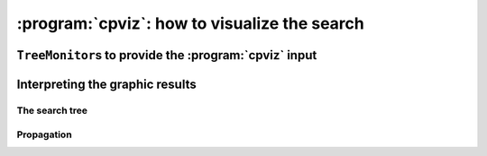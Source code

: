 ..  index:: cpviz
    

.. highlight:: cpp

..  _cpviz:

:program:`cpviz`: how to visualize the search 
----------------------------------------------

..  only:: draft 

    ..  raw:: latex

        You can find the code in the file \code{tutorials/C++/chap5/nqueens3.cc}.

    ..  only:: html

        You can find the code in the file `tutorials/C++/chap5/nqueens3.cc <../../../tutorials/C++/chap5/nqueens3.cc>`_


..  only:: draft

    To get a better feeling of the way the CP solver explores the search tree,
    we will use the wonderful *open-source visualization toolkit for finite 
    domain constraint programming*. Here is a description from their website of what :program:`cpviz` provides:
    
    ..  code-block:: text
    
        It provides visualization for search trees, variables and global 
        constraints through a post-mortem analysis of trace logs.
    
    Please find all necessary information and tools at
    
    http://sourceforge.net/projects/cpviz/

``TreeMonitor``\s to provide the :program:`cpviz` input
^^^^^^^^^^^^^^^^^^^^^^^^^^^^^^^^^^^^^^^^^^^^^^^^^^^^^^^

..  only:: draft

    To monitor the search, we use ``SearchMonitor``\s. The ``TreeMonitor`` class inherits from ``SearchMonitor`` and 
    creates the files needed by cpviz to visualize the search: :file:`tree.xml` and :file:`visualization.xml`.
    
    To produce :program:`cpviz` output for your search, add the following to your code:

    ..  code-block:: c++
    
        vector<SearchMonitor*> monitors;
        ...
        SearchMonitor* const cpviz = s.MakeTreeMonitor(vars, "tree.xml",
                                                       "visualization.xml");
        monitors.push_back(cpviz);
        
    ..  only:: html 
    
        You need also a configuration file (named ``configuration.xml``) as this one:
        
        You can download it :download:`here <configuration.xml>`.
        
    ..  only:: latex
    
        You need also a configuration file (named ``configuration.xml``) as this one:
        
    ..  code-block:: xml 
        
        <?xml version="1.0" encoding="UTF-8"?>
        <configuration version="1.0" directory="/tmp"
        xsi:noNamespaceSchemaLocation="configuration.xsd" xmlns:xsi="http://
        www.w3.org/2001/XMLSchema-instance">
        <tool show="tree" type="layout" display="expanded" repeat="all"
        width="700" height="700" fileroot="tree"/>
        <tool show="viz" type="layout" display="expanded" repeat="all"
        width="700" height="700" fileroot="viz"/>
        </configuration>
            
    Basically, it tells :program:`cpviz` to produces  the graphic files for the 
    search tree (``show="tree"``) and the variables (``show="viz"``) 
    in the directory :file:`/tmp/`.
    
    If you are really lazy, we even have provided a factory method which 
    generates automatically a configuration file:
    
    ..  code-block:: c++
    
        SearchMonitor* const cpviz = s.MakeTreeMonitor(vars, 
                                                       "configuration.xml", 
                                                       "tree.xml",
                                                       "visualization.xml");

        
    After your search is finished AND you have called (implicitley or explicitly)
    ``EndSearch()`` (files are created in the ``ÈxitSearch()`` callback),
    you can run :program:`cpviz` to digest the XML output of your search by going to :file:`viz/bin` and
    typing:
    
    ..  code-block:: bash
    
        java ie.ucc.cccc.viz.Viz configuration.xml tree.xml visualization.xml 
    
    on a command line into a terminal near you to produce the following picture of the search tree:
    
    ..  only:: html
    
        ..  image:: images/cpviz/tree8.*
            :width: 400px
            :align: center
            :height: 400px
            :alt: alternate text

    ..  only:: latex
    
        ..  image:: images/cpviz/tree8.*
            :width: 200pt
            :align: center
            :height: 200pt
            :alt: alternate text

    
    ..  only:: html
    
        :program:`cpviz` produces the construction of the search tree, step by step. In our case, 8 files were generated.
        
        You can find an animated version of the search tree produced by :program:`cpviz` :download:`here <images/cpviz/animated_tree.gif>`.
        
    This is probably not what you expected. First of all, this is not a binary tree. There seems to be an extra dummy root node.
    A binary tree --- which is what is exactly constructed during the search --- is not really suited for a graphical representation as it can 
    quickly become very big (compare with the actual search tree that is represented below). To avoid huge trees, we have reduced their 
    sizes by contracting several nodes. Except for the dummy root node, each node is denoted by a variable name. Also, we only 
    give the left branches explicitly. The numbers along the branches denote the *applied decisions* and the numbers in the right 
    corner above the names of the nodes are the number of values in the domain of the corresponding variable just before the decision was
    taken. Nodes in green denote feasible solutions, nodes in red subtrees without any feasible solutions and nodes in blue, intermediate
    try nodes  (these only exist during the search).
    

Interpreting the graphic results
^^^^^^^^^^^^^^^^^^^^^^^^^^^^^^^^

..  only:: draft

    To better understand the output of cpviz and to follow the search with precision,
    let's trace the search and the propagation of our program ``nqueens4``:

    ..  code-block:: bash
    
        ./nqueens4 --size=4 --cp_trace_search --cp_trace_propagation 2> 
                                                    cpviz_nqueens4_basic.txt
        
    ..  only:: html 
    
        We redirect ``std::err`` into the file :file:`trace_propagation.txt` (this what the ``2>`` stands for). You can find 
        a cleaned version of this file :download:`here <cpviz_nqueens4_basic.txt>`.
        
    ..  only:: latex
    
        We redirect ``std::err`` into the file :file:`cpviz_nqueens4_basic.txt`.
        
    We will transcibe the information contained in the file :file:`cpviz_nqueens4_basic.txt` but
    in a more graphical way. Pay attention to the order in which the variables and
    the constraints are processed.
    
    Recall that we are solving the problem of finding all distinct solutions
    of the n-queens problem with :math:`4` queens. Our search strategy is to
    choose the first variable with a non empty domain with a least two elements (``Solver::CHOOSE_FIRST_UNBOUND``).
    Once this variable is choosen, we give it the smallest possible value contained in its domain (``Solver::ASSIGN_MIN_VALUE``).
    We have :math:`4` variables :math:`x_0, x_1, x_2` and :math:`x_3` introduced in that order. The :math:`3` constraints 
    are all ``AllDifferent`` contraints introduced in the following order:
    
    ..  math::
    
        \textrm{AllDifferent}(x_0, x_1, x_2, x_3)\\
        \textrm{AllDifferent}(x_0, x_1 + 1, x_2 + 2, x_3 + 3)\\
        \textrm{AllDifferent}(x_0, x_1 - 1, x_2 - 2, x_3 - 3)

The search tree
"""""""""""""""

..  only:: draft

    By reading the file :file:`cpviz_nqueens4_basic.txt`, we can retrace the search and reconstruct the search tree:
    
    ..  _search_tree_of_nqueens_with_n_equal_to_4:
    
    ..  figure:: images/search_tree1.*
        :width: 297px
        :align: center
        :height: 286px
        :alt: alternate text
    
        The actual search tree of our search 
        
    As you can see, at each node, the solver took a ``Decision``: the left branch to *apply* the ``Decision`` and the right branch 
    to *refute* this ``Decision``. The leaf nodes in red denote subtrees that are not worth exploring explicitly: we cannot find any solution 
    along this branch of the tree. The leaf nodes in green denote on the contrary feasible solutions. The nodes are numbered in the order
    of creation and we can see that the search tree is traversed in pre-order by the solver.
    
    In the file :file:`nqeens4.cc`, we have printed some statistics about the search:
    
    ..  code-block:: c++
    
        std::cout << "Number of solutions: " << num_solutions << std::endl;
        std::cout << "Failures: " << s.failures() << std::endl;
        std::cout << "Branches: " << s.branches() << std::endl;
        std::cout << "Backtracks: " << s.fail_stamp() << std::endl;
        std::cout << "Stamps: " << s.stamp() << std::endl;
    
    and when the ``size`` is :math:`4`, we get as output:
    
    ..  code-block:: bash
    
        Number of solutions: 2
        Failures: 6
        Branches: 10
        Backtracks: 9
        Stamps: 29

    Let's see if we can relate those statistics with the search tree. The three first statistics are easy to spot in the tree:
    
      Number of solutions (2):
        There are indeed two distinct solutions denoted by the two green leafs.
        
      Failures (6):
        A failure occurs whenever the solver has to backtrack, wether it is because of a real failure (nodes :math:`2-3` and :math:`9-10`)
        or a success (nodes :math:`5` and :math:`7`). Indeed, when the solver finds a solution, it has to backtrack to find other solutions.
        The method ``failures()`` returns the number of leaves of the search tree. In our case, :math:`6`.
        
      Branches (10):
        Number of branches in the tree, indeed :math:`10`.
        
      The two last statistics are more difficult to understand by only looking at the search tree.
      
      Backtracks (9):
        Because of the way the search is coded, the ``fail_stamp`` counter starts already at :math:`2` before any top level search.
        There are :math:`6` failures (one for each node, see Failures above) and this brings the counter to :math:`8`. To end the search, 
        a last backtrack [#real_last_backtrack]_ is necessary to reach the root node and undo the search which brings the counter to :math:`9`.
    
        ..  [#real_last_backtrack] Actually, the very last backtrack happens when the solver is deleted.
    
      Stamps (29):
        This statistic is more an internal statistic than a real indicator of the search. It is related to the 
        queue actions during the search. The queue is responsible for the reversibility of the search. At some 
        points during the search, the current state is pushed on the queue. When backtracking, the solver pops those states. Everytime
        a state is pushed or popped, the ``stamp`` counter is increased. Other queue actions also increase this counter. For instance, when 
        the queue is frozen or when a reversible action is added [#stamp_increased_by_reversible_actions]_. For a simple search,
        this statistic is more or less equivalent to the length of a pre-order traversal of the search tree (:math:`20` in our case). 
        This statistic reflects the amount of work needed by the solver during the search. We refer the curious reader
        to the source code for more details.
        
        ..  [#stamp_increased_by_reversible_actions] See the solver's ``AddBacktrackAction()`` method.
        
        
    How can we compare the real tree with our :program:`cpviz` output? The trick is to observe the construction of the tree one node at a
    time. We construct the real tree node by node from the tree produced by :program:`cpviz`. The left image is the :program:`cpviz` output
    while the right image is the actual tree.
    
    ..  raw:: html 
            
        <hr>
        <strong>Step 0:</strong>
        
    ..  raw:: latex 
    
        \rule{\linewidth}{0.1mm}
        \paragraph{Step 0:}
            
    We start with a dummy node. This node is needed in our construction. You'll see why in a moment.
    
    ..  only:: html 
    
        ..  image:: images/cpviz/tree0.*
            :width: 100 pt
            :align: center

    ..  raw:: latex

        \begin{figure}[H]
        \centering
        \includegraphics[height=50pt]{tree0.pdf}
        \caption{Contruction of the real search tree from the cpviz tree: step 0}\label{fig:tree0}
        \end{figure}

    ..  XXXXXXXXXXXXXXXXXXXXXXXXXXXXXXXXXXXXXXXXXXXXXXXXXXXXXXXXXXXXXXXXXXX:
    
    ..  raw:: latex
        
        \rule{\linewidth}{0.1mm}
        \paragraph{Step 1:}
        
        \begin{figure}[H]
        \centering
        \subfigure[cpviz]{
        \includegraphics[height=75pt]{tree1_w.pdf}
        \label{fig:cpviz_tree1}
        }
        \subfigure[Real search tree]{
        \includegraphics[height=75pt]{real_tree1.pdf}
        \label{fig:real_tree1}
        }
        \caption{Contruction of the real search tree from the cpviz tree: step 1}\label{fig:tree1}
        \end{figure}

        Next, we start with the actual root node. As you can see in our \textbf{cpviz} output, the dummy root node doesn't even 
        have a name and the little number $0$ next to this non existing name doesn't mean anything.

    ..  only:: html 

        
        ..  raw:: html 
            
            <hr>
            <strong>Step 1:</strong>
            <div align="center">  
            
        ..  image:: images/cpviz/tree1_w.*
            :height: 200 pt

        ..  image:: images/transparent.*
            :height: 50 pt
            
        ..  image:: images/real_tree/real_tree1.*
            :height: 100 pt

        ..  raw:: html 
        
            </div>   
            
        Next, we start with the actual root node. As you can see in our :program:`cpviz` output, the dummy root node doesn't even 
        have a name and the little number :math:`0` next to this non existing name doesn't mean anything.


    ..  XXXXXXXXXXXXXXXXXXXXXXXXXXXXXXXXXXXXXXXXXXXXXXXXXXXXXXXXXXXXXXXXXXX:
    
    ..  raw:: latex
        
        \rule{\linewidth}{0.1mm}
        \paragraph{Step 2:}
        
        \begin{figure}[H]
        \centering
        \subfigure[cpviz]{
        \includegraphics[height=85pt]{tree2_w.pdf}
        \label{fig:cpviz_tree2}
        }
        \subfigure[Real search tree]{
        \includegraphics[height=85pt]{real_tree2.pdf}
        \label{fig:real_tree2}
        }
        \caption{Contruction of the real search tree from the cpviz tree: step 2}\label{fig:tree2}
        \end{figure}

        You can see in our \textbf{cpviz} output that the solver has applied the \code{Decision} $x_0 = 0$ but that it couldn't 
        realize if this was a good choice or not. The little number $4$ next to the variable name $x_0$ means that before
        the decision was applied, the number of values in its domain was $4$. Indeed: $x_0 \in \{0, 1, 2, 3\}$ before being
        assigned the value $0$.\\[0.01cm]

    ..  only:: html 

        
        ..  raw:: html 
            
            <hr>
            <strong>Step 2:</strong>
            <div align="center">  
            
        ..  image:: images/cpviz/tree2_w.*
            :height: 200 pt

        ..  image:: images/transparent.*
            :height: 50 pt
            
        ..  image:: images/real_tree/real_tree2.*
            :height: 100 pt

        ..  raw:: html 
        
            </div>   
            
        You can see in our :program:`cpviz` output that the solver has applied the ``Decision`` :math:`x_0 = 0` but that it couldn't 
        realize if this was a good choice or not. The little number :math:`4` next to the variable name :math:`x_0` means that before
        the decision was applied, the number of values in its domain was :math:`4`. Indeed: :math:`x_0 \in \{0, 1, 2, 3\}` before being
        assigned the value :math:`0`.


    ..  XXXXXXXXXXXXXXXXXXXXXXXXXXXXXXXXXXXXXXXXXXXXXXXXXXXXXXXXXXXXXXXXXXX:
    
    ..  raw:: latex
        
        \rule{\linewidth}{0.1mm}
        \paragraph{Step 3:}
        
        \begin{figure}[H]
        \centering
        \subfigure[cpviz]{
        \includegraphics[height=100pt]{tree3_w.pdf}
        \label{fig:cpviz_tree3}
        }
        \subfigure[Real search tree]{
        \includegraphics[height=100pt]{real_tree3.pdf}
        \label{fig:real_tree3}
        }
        \caption{Contruction of the real search tree from the cpviz tree: step 3}\label{fig:tree3}
        \end{figure}

        After having applied the \code{Decision} $x_0 = 0$ at step 2, the solver now applies the \code{Decision} $x_1 = 2$ which 
        leads, after propagation, to a failure.\\[0.01cm]

    ..  only:: html 

        
        ..  raw:: html 
            
            <hr>
            <strong>Step 3:</strong>
            <div align="center">  
            
        ..  image:: images/cpviz/tree3_w.*
            :height: 200 pt

        ..  image:: images/transparent.*
            :height: 50 pt
            
        ..  image:: images/real_tree/real_tree3.*
            :height: 150 pt

        ..  raw:: html 
        
            </div>   
            
        After having applied the ``Decision`` :math:`x_0 = 0` at step 2, the solver now applies the ``Decision`` :math:`x_1 = 2` which 
        leads, after propagation, to a failure.


    ..  XXXXXXXXXXXXXXXXXXXXXXXXXXXXXXXXXXXXXXXXXXXXXXXXXXXXXXXXXXXXXXXXXXX:
    
    ..  raw:: latex
        
        \rule{\linewidth}{0.1mm}
        \paragraph{Step 4:}
        
        \begin{figure}[H]
        \centering
        \subfigure[cpviz]{
        \includegraphics[height=110pt]{tree4_w.pdf}
        \label{fig:cpviz_tree4}
        }
        \subfigure[Real search tree]{
        \includegraphics[height=110pt]{real_tree4.pdf}
        \label{fig:real_tree4}
        }
        \caption{Contruction of the real search tree from the cpviz tree: step 4}\label{fig:tree4}
        \end{figure}

        Our \textbf{cpviz} output now clearly warns that taking $x_0 = 0$ is not compatible with a feasible solution. This can 
        only mean that the solver tried also to refute the \code{Decision} $x_1 = 2$. So we know that the branch $x_1 \neq 2$
        after the branch $x_0 = 0$ is leading nowhere. We have to backtrack and to refute the \code{Decision} $x_0 = 0$.
        We have thus a new branch $x_0 \neq 0$ in the real search tree.\\[0.01cm]
        

    ..  only:: html 

        
        ..  raw:: html 
            
            <hr>
            <strong>Step 4:</strong>
            <div align="center">  
            
        ..  image:: images/cpviz/tree4_w.*
            :height: 200 pt

        ..  image:: images/transparent.*
            :height: 50 pt
            
        ..  image:: images/real_tree/real_tree4.*
            :height: 150 pt

        ..  raw:: html 
        
            </div>   
            
        Our :program:`cpviz` output now clearly warns that taking :math:`x_0 = 0` is not compatible with a feasible solution. This can 
        only mean that the solver tried also to refute the ``Decision`` :math:`x_1 = 2`. So we know that the branch :math:`x_1 \neq 2`
        after the branch :math:`x_0 = 0` is leading nowhere. We have to backtrack and to refute the ``Decision`` :math:`x_0 = 0`.
        We have thus a new branch :math:`x_0 \neq 0` in the real search tree.
        
        


    ..  XXXXXXXXXXXXXXXXXXXXXXXXXXXXXXXXXXXXXXXXXXXXXXXXXXXXXXXXXXXXXXXXXXX:
    
    ..  raw:: latex
        
        \rule{\linewidth}{0.1mm}
        \paragraph{Step 5:}
        
        \begin{figure}[H]
        \centering
        \subfigure[cpviz]{
        \includegraphics[height=120pt]{tree5_w.pdf}
        \label{fig:cpviz_tree5}
        }
        \subfigure[Real search tree]{
        \includegraphics[height=120pt]{real_tree5.pdf}
        \label{fig:real_tree5}
        }
        \caption{Contruction of the real search tree from the cpviz tree: step 5}\label{fig:tree5}
        \end{figure}

        We have found a feasible solution when $x_0 = 1$. Thus we add the branch $x_0 = 1$ and indicate success.\\[0.01cm]
        
    ..  only:: html 

        
        ..  raw:: html 
            
            <hr>
            <strong>Step 5:</strong>
            <div align="center">  
            
        ..  image:: images/cpviz/tree5_w.*
            :height: 200 pt

        ..  image:: images/transparent.*
            :height: 50 pt
            
        ..  image:: images/real_tree/real_tree5.*
            :height: 200 pt

        ..  raw:: html 
        
            </div>   
            
        We have found a feasible solution when :math:`x_0 = 1`. Thus we add the branch :math:`x_0 = 1` and indicate success. 




    ..  XXXXXXXXXXXXXXXXXXXXXXXXXXXXXXXXXXXXXXXXXXXXXXXXXXXXXXXXXXXXXXXXXXX:
    
    ..  raw:: latex
        
        \rule{\linewidth}{0.1mm}
        \paragraph{Step 6:}
        
        \begin{figure}[H]
        \centering
        \subfigure[cpviz]{
        \includegraphics[height=120pt]{tree6_w.pdf}
        \label{fig:cpviz_tree0}
        }
        \subfigure[Real search tree]{
        \includegraphics[height=120pt]{real_tree6.pdf}
        \label{fig:real_tree0}
        }
        \caption{Contruction of the real search tree from the cpviz tree: step 6}\label{fig:tree6}
        \end{figure}

        We have found a second feasible solution when $x_0 = 2$. Because we came from a feasible solution with $x_0 = 1$, 
        we have first to refute this decision $x_0 \neq 1$ before we can proceed by applying \code{Decision} $x_0 = 2$.\\[0.01cm]

    ..  only:: html 

        
        ..  raw:: html 
            
            <hr>
            <strong>Step 6:</strong>
            <div align="center">  
            
        ..  image:: images/cpviz/tree6_w.*
            :height: 200 pt

        ..  image:: images/transparent.*
            :height: 50 pt
            
        ..  image:: images/real_tree/real_tree6.*
            :height: 200 pt

        ..  raw:: html 
        
            </div>   
            
        We have found a second feasible solution when :math:`x_0 = 2`. Because we came from a feasible solution with :math:`x_0 = 1`, 
        we have first to refute this decision :math:`x_0 \neq 1` before we can proceed by applying ``Decision`` :math:`x_0 = 2`.

            

    ..  XXXXXXXXXXXXXXXXXXXXXXXXXXXXXXXXXXXXXXXXXXXXXXXXXXXXXXXXXXXXXXXXXXX:
    
    ..  raw:: latex
        
        \rule{\linewidth}{0.1mm}
        \paragraph{Step 7:}
        
        \begin{figure}[H]
        \centering
        \subfigure[cpviz]{
        \includegraphics[height=145pt]{tree7_w.pdf}
        \label{fig:cpviz_tree0}
        }
        \subfigure[Real search tree]{
        \includegraphics[height=145pt]{real_tree7.pdf}
        \label{fig:real_tree0}
        }
        \caption{Contruction of the real search tree from the cpviz tree: step 7}\label{fig:tree7}
        \end{figure}

        We add a tentative branch in the \textbf{cpviz} output. The branch before was a branch were we applied the \code{Decision} 
        $x_2 = 0$ that lead to a feasible solution, so now we know that the solver is trying to refute that decision: 
        $x_2 \neq 0$.\\[0.01cm]

    ..  only:: html 

        
        ..  raw:: html 
            
            <hr>
            <strong>Step 7:</strong>
            <div align="center">  
            
        ..  image:: images/cpviz/tree7_w.*
            :height: 200 pt

        ..  image:: images/transparent.*
            :height: 50 pt
            
        ..  image:: images/real_tree/real_tree7.*
            :height: 200 pt

        ..  raw:: html 
        
            </div>   
            
        We add a tentative branch in the :program:`cpviz` output. The branch before was a branch were we applied the ``Decision`` 
        :math:`x_2 = 0` that lead to a feasible solution, so now we know that the solver is trying to refute that decision: 
        :math:`x_2 \neq 0`.



    ..  XXXXXXXXXXXXXXXXXXXXXXXXXXXXXXXXXXXXXXXXXXXXXXXXXXXXXXXXXXXXXXXXXXX:
    
    ..  raw:: latex
        
        \rule{\linewidth}{0.1mm}
        \paragraph{Step 8:}
        
        \begin{figure}[H]
        \centering
        \subfigure[cpviz]{
        \includegraphics[height=160pt]{tree8_w.pdf}
        \label{fig:cpviz_tree0}
        }
        \subfigure[Real search tree]{
        \includegraphics[height=160pt]{real_tree8.pdf}
        \label{fig:real_tree0}
        }
        \caption{Contruction of the real search tree from the cpviz tree: step 8}\label{fig:tree8}
        \end{figure}

        The final step  is the branch in the \textbf{cpviz} output $x_1 = 0$ that leads to a failure. This means that when we apply 
        and refute $x_1 = 0$, we get a failure. Thus we know that both tentatives $x_0 = 1$ and $x_0 \neq 1$ both fail.

    ..  only:: html 

        
        ..  raw:: html 
            
            <hr>
            <strong>Step 8:</strong>
            <div align="center">  
            
        ..  image:: images/cpviz/tree8_w.*
            :height: 200 pt

        ..  image:: images/transparent.*
            :height: 50 pt
            
        ..  image:: images/real_tree/real_tree8.*
            :height: 200 pt

        ..  raw:: html 
        
            </div>   
            
        The final step is the branch in the :program:`cpviz` output :math:`x_1 = 0` that leads to a failure. This means that when we apply 
        and refute :math:`x_1 = 0`, we get a failure. Thus we know that both tentatives :math:`x_0 = 1` and :math:`x_0 \neq 1` both fail.
        
Propagation
"""""""""""

..  only::draft
    
    To better understand the search, let's have a look at the propagation in details.

..  only:: html

    You can find an animated version of the propagation :download:`here <images/propagation/animated_propagation.gif>`.

..  only:: draft

    We start at the root node with
    
    ``node 0``: :math:`x_0 \in \{0,1,2,3\}, x_1 \in \{0,1,2,3\}, x_2 \in \{0,1,2,3\}, x_3 \in \{0,1,2,3\}`.
        We apply the ``Decision`` :math:`x_0 = 0` which corresponds to our search strategy.

    ..  raw:: html
    
        <hr>

    ..  raw:: latex
    
        \hrulefill

    ``node 1``: :math:`x_0 \in \{0\}, x_1 \in \{0,1,2,3\}, x_2 \in \{0,1,2,3\}, x_3 \in \{0,1,2,3\}`
        The propagation is done in the following order.
        
        ..  math::
        
            \textrm{AllDifferent}(x_0, x_1 -1, x_2 - 2, x_3 - 3):\\
            x_1: \cancel{1}, x_2: \cancel{2}, x_3: \cancel{3}
        
        ..  image:: images/propagation/propagation1.*
            :width: 162px
            :align: center
            :height: 162px
            :alt: alternate text
        
        :math:`x_0 \in \{0\}, x_1 \in \{0,2,3\}, x_2 \in \{0,1,3\}, x_3 \in \{0,1,2\}`
        
        ..  math::
        
            \textrm{AllDifferent}(x_0, x_1, x_2, x_3):\\
            x_1: \cancel{0}, x_2: \cancel{0}, x_3: \cancel{0}

        ..  image:: images/propagation/propagation2.*
            :width: 162px
            :align: center
            :height: 162px
            :alt: alternate text

        :math:`x_0 \in \{0\}, x_1 \in \{2,3\}, x_2 \in \{1,3\}, x_3 \in \{1,2\}`. No more
        propagation is possible. We then apply the ``Decision`` :math:`x_1 = 2`

    ..  raw:: html
    
        <hr>

    ..  raw:: latex
    
        \hrulefill

    ``node 2``: :math:`x_0 \in \{0\}, x_1 \in \{2\}, x_2 \in \{1,3\}, x_3 \in \{1,2\}`.
        The propagation is as follow:
        
        ..  math::
        
            \textrm{AllDifferent}(x_0, x_1 -1, x_2-2, x_3-3):\\
            x_2: \cancel{3}

        ..  image:: images/propagation/propagation3.*
            :width: 162px
            :align: center
            :height: 162px
            :alt: alternate text

        
        :math:`x_0 \in \{0\}, x_1 \in \{2\}, x_2 \in \{1\}, x_3 \in \{1,2\}`.
        
        ..  math::
        
            \textrm{AllDifferent}(x_0, x_1 +1, x_2+2, x_3+3):\\
            x_2: \cancel{1}
            
        ..  image:: images/propagation/propagation4.*
            :width: 162px
            :align: center
            :height: 162px
            :alt: alternate text

            
        :math:`x_0 \in \{0\}, x_1 \in \{2\}, x_2 \in \emptyset, x_3 \in \{1,2\}`.
        We have a failure as the domaine of :math:`x_2` is empty. We backtrack to node :math:`1`
        and refute the ``Decision`` :math:`x_1 = 2`.

    ..  raw:: html
    
        <hr>

    ..  raw:: latex
    
        \hrulefill

    ``node 3``: :math:`x_0 \in \{0\}, x_1 \in \{3\}, x_2 \in \{1,3\}, x_3 \in \{1,2\}`.
        :math:`x_1` is fixed to :math:`3` because we removed the value :math:`2` of its domain 
        (refuting the ``Decision`` :math:`x_1 = 2`).

        Propagation:

        ..  math::
        
            \textrm{AllDifferent}(x_0, x_1 +1, x_2+2, x_3+3):\\
            x_3: \cancel{1}
            
        ..  image:: images/propagation/propagation5.*
            :width: 162px
            :align: center
            :height: 162px
            :alt: alternate text

            
        :math:`x_0 \in \{0\}, x_1 \in \{3\}, x_2 \in \{1,3\}, x_3 \in \{2\}`.
        
        ..  math::
        
            \textrm{AllDifferent}(x_0, x_1, x_2, x_3):\\
            x_2: \cancel{3}
            
        ..  image:: images/propagation/propagation6.*
            :width: 162px
            :align: center
            :height: 162px
            :alt: alternate text

        
        :math:`x_0 \in \{0\}, x_1 \in \{3\}, x_2 \in \{1\}, x_3 \in \{2\}`.
        
        This is of course not possible and the following propogation detects this impossibility:
        
        ..  math::
        
            \textrm{AllDifferent}(x_0, x_1-1, x_2-2, x_3-3):\\
            x_2: \cancel{1}
        
        :math:`x_0 \in \{0\}, x_1 \in \{3\}, x_2 \in \emptyset, x_3 \in \{2\}`.
        We have again a failure as the domain of :math:`x_2` is empty. We need 
        to backtrack to the root node and refute the ``Decision`` :math:`x_0 = 0`.

    ..  raw:: html
    
        <hr>

    ..  raw:: latex
    
        \hrulefill

    ``node 4``: :math:`x_0 \in \{1,2,3\}, x_1 \in \{0,1,2,3\}, x_2 \in \{0,1,2,3\}, x_3 \in \{0,1,2,3\}`.
        We apply ``Decision`` :math:`x_0 = 1` which complies with our search strategy.
        
    ..  raw:: html
    
        <hr>

    ..  raw:: latex
    
        \hrulefill

    ``node 5``: :math:`x_0 \in \{1\}, x_1 \in \{0,1,2,3\}, x_2 \in \{0,1,2,3\}, x_3 \in \{0,1,2,3\}`.
        Propagation:
        
        ..  math::
        
            \textrm{AllDifferent}(x_0, x_1 -1, x_2-2, x_3-3):\\
            x_1: \cancel{2}, x_2: \cancel{3}
            
        ..  image:: images/propagation/propagation7.*
            :width: 162px
            :align: center
            :height: 162px
            :alt: alternate text

        
        :math:`x_0 \in \{1\}, x_1 \in \{0,1,3\}, x_2 \in \{0,1,2\}, x_3 \in \{0,1,2,3\}`.

        ..  math::
        
            \textrm{AllDifferent}(x_0, x_1 +1, x_2+2, x_3+3):\\
            x_1: \cancel{0}
            
        ..  image:: images/propagation/propagation8.*
            :width: 162px
            :align: center
            :height: 162px
            :alt: alternate text


        :math:`x_0 \in \{1\}, x_1 \in \{1,3\}, x_2 \in \{0,1,2\}, x_3 \in \{0,1,2,3\}`.

        ..  math::
        
            \textrm{AllDifferent}(x_0, x_1, x_2, x_3):\\
            x_1: \cancel{1}, x_2: \cancel{1}, x_3: \cancel{1}
            
        ..  image:: images/propagation/propagation9.*
            :width: 162px
            :align: center
            :height: 162px
            :alt: alternate text


        :math:`x_0 \in \{1\}, x_1 \in \{3\}, x_2 \in \{0,2\}, x_3 \in \{0,2,3\}`.

        ..  math::
        
            \textrm{AllDifferent}(x_0, x_1+1, x_2+2, x_3+3):\\
            x_2: \cancel{2}
            
        ..  image:: images/propagation/propagation10.*
            :width: 162px
            :align: center
            :height: 162px
            :alt: alternate text


        :math:`x_0 \in \{1\}, x_1 \in \{3\}, x_2 \in \{0\}, x_3 \in \{0,2,3\}`.

        ..  math::
        
            \textrm{AllDifferent}(x_0, x_1, x_2, x_3):\\
            x_3: \cancel{3}
            
        ..  image:: images/propagation/propagation11.*
            :width: 162px
            :align: center
            :height: 162px
            :alt: alternate text


        :math:`x_0 \in \{1\}, x_1 \in \{3\}, x_2 \in \{0\}, x_3 \in \{0,2\}`.

        ..  math::
        
            \textrm{AllDifferent}(x_0, x_1, x_2, x_3):\\
            x_3: \cancel{0}
            
        ..  image:: images/propagation/propagation12.*
            :width: 162px
            :align: center
            :height: 162px
            :alt: alternate text


        :math:`x_0 \in \{1\}, x_1 \in \{3\}, x_2 \in \{0\}, x_3 \in \{2\}`.
        
        We have a solution! We have now to backtrack to node :math:`4` and refute
        ``Decision`` :math:`x_0 = 1`.
        
    ..  raw:: html
    
        <hr>

    ..  raw:: latex
    
        \hrulefill

    ``node 6``: :math:`x_0 \in \{2,3\}, x_1 \in \{0,1,2,3\}, x_2 \in \{0,1,2,3\}, x_3 \in \{0,1,2,3\}`.
        We apply the ``Decision`` :math:`x_0 = 2`.
        
    ..  raw:: html
    
        <hr>

    ..  raw:: latex
    
        \hrulefill

    ``node 7``: :math:`x_0 \in \{2\}, x_1 \in \{0,1,2,3\}, x_2 \in \{0,1,2,3\}, x_3 \in \{0,1,2,3\}`.
        Propagation:
        
        ..  math::
        
            \textrm{AllDifferent}(x_0, x_1 -1, x_2-2, x_3-3):\\
            x_1: \cancel{3}
            
        ..  image:: images/propagation/propagation13.*
            :width: 162px
            :align: center
            :height: 162px
            :alt: alternate text

        
        :math:`x_0 \in \{2\}, x_1 \in \{0,1,2\}, x_2 \in \{0,1,2, 3\}, x_3 \in \{0,1,2,3\}`.

        ..  math::
        
            \textrm{AllDifferent}(x_0, x_1 +1, x_2+2, x_3+3):\\
            x_1: \cancel{1}, x_2: \cancel{0}
            
        ..  image:: images/propagation/propagation14.*
            :width: 162px
            :align: center
            :height: 162px
            :alt: alternate text

        
        :math:`x_0 \in \{2\}, x_1 \in \{0,2\}, x_2 \in \{1,2, 3\}, x_3 \in \{0,1,2,3\}`.

        ..  math::
        
            \textrm{AllDifferent}(x_0, x_1, x_2, x_3):\\
            x_1: \cancel{2}, x_2: \cancel{2}, x_3: \cancel{2}
            
        ..  image:: images/propagation/propagation15.*
            :width: 162px
            :align: center
            :height: 162px
            :alt: alternate text

        
        :math:`x_0 \in \{2\}, x_1 \in \{0\}, x_2 \in \{1,3\}, x_3 \in \{0,1,3\}`.

        ..  math::
        
            \textrm{AllDifferent}(x_0, x_1-1, x_2-2, x_3-3):\\
            x_2: \cancel{1}
            
        ..  image:: images/propagation/propagation16.*
            :width: 162px
            :align: center
            :height: 162px
            :alt: alternate text

        
        :math:`x_0 \in \{2\}, x_1 \in \{0\}, x_2 \in \{3\}, x_3 \in \{0,1,3\}`.

        ..  math::
        
            \textrm{AllDifferent}(x_0, x_1, x_2, x_3):\\
            x_3: \cancel{0}
            
        ..  image:: images/propagation/propagation17.*
            :width: 162px
            :align: center
            :height: 162px
            :alt: alternate text

        
        :math:`x_0 \in \{2\}, x_1 \in \{0\}, x_2 \in \{3\}, x_3 \in \{1,3\}`.

        ..  math::
        
            \textrm{AllDifferent}(x_0, x_1, x_2, x_3):\\
            x_3: \cancel{3}
            
        ..  image:: images/propagation/propagation18.*
            :width: 162px
            :align: center
            :height: 162px
            :alt: alternate text

        
        :math:`x_0 \in \{2\}, x_1 \in \{0\}, x_2 \in \{3\}, x_3 \in \{1\}` and 
        we have a second distinct solution! We backtrack to node :math:`6` and
        refute ``Decision`` :math:`x_0 = 2`.
        

    ..  raw:: html
    
        <hr>

    ..  raw:: latex
    
        \hrulefill

    ``node 8``: :math:`x_0 \in \{3\}, x_1 \in \{0,1,2,3\}, x_2 \in \{0,1,2,3\}, x_3 \in \{0,1,2,3\}`.
        :math:`x_0` is fixed because there is only one value left in its domains.
        
        Propagation:
        
        ..  math::
        
            \textrm{AllDifferent}(x_0, x_1 +1, x_2+2, x_3+3):\\
            x_1: \cancel{2}, x_2: \cancel{1}, x_3: \cancel{0}
            
        ..  image:: images/propagation/propagation19.*
            :width: 162px
            :align: center
            :height: 162px
            :alt: alternate text

        
        :math:`x_0 \in \{3\}, x_1 \in \{0,1,3\}, x_2 \in \{0,2, 3\}, x_3 \in \{1,2,3\}`.
        

        ..  math::
        
            \textrm{AllDifferent}(x_0, x_1, x_2, x_3):\\
            x_1: \cancel{3}, x_2: \cancel{3}, x_3: \cancel{3}
            
        ..  image:: images/propagation/propagation20.*
            :width: 162px
            :align: center
            :height: 162px
            :alt: alternate text

        
        :math:`x_0 \in \{3\}, x_1 \in \{0,1\}, x_2 \in \{0,2\}, x_3 \in \{1,2\}`.
        No more propagation. We thus apply our search strategy and apply ``Decision`` :math:`x_1 = 0`.
        
        

    ..  raw:: html
    
        <hr>

    ..  raw:: latex
    
        \hrulefill

    ``node 9``: :math:`x_0 \in \{3\}, x_1 \in \{0\}, x_2 \in \{0,2\}, x_3 \in \{1,2\}`.
        Propagation:

        ..  math::
        
            \textrm{AllDifferent}(x_0, x_1-1, x_2-2, x_3-3):\\
            x_3: \cancel{2}
            
        ..  image:: images/propagation/propagation21.*
            :width: 162px
            :align: center
            :height: 162px
            :alt: alternate text

        
        :math:`x_0 \in \{3\}, x_1 \in \{0\}, x_2 \in \{0,2\}, x_3 \in \{1\}`.

        ..  math::
        
            \textrm{AllDifferent}(x_0, x_1, x_2, x_3):\\
            x_3: \cancel{0}
            
        ..  image:: images/propagation/propagation22.*
            :width: 162px
            :align: center
            :height: 162px
            :alt: alternate text

        
        :math:`x_0 \in \{3\}, x_1 \in \{0\}, x_2 \in \{2\}, x_3 \in \{1\}` which is impossible as the next propagation shows:
        

        ..  math::
        
            \textrm{AllDifferent}(x_0, x_1+1, x_2+2, x_3+3):\\
            x_2: \cancel{2}
            
        
        :math:`x_0 \in \{3\}, x_1 \in \{0\}, x_2 \in \emptyset, x_3 \in \{1\}`. As the domain of :math:`x_2` is empty,
        we have failure and have to backtrack to node :math:`8` and refute ``Decision`` :math:`x_1 = 0`.

    ..  raw:: html
    
        <hr>

    ..  raw:: latex
    
        \hrulefill

    ``node 10``: :math:`x_0 \in \{3\}, x_1 \in \{1\}, x_2 \in \{0,2\}, x_3 \in \{1,2\}`.
        Propagation:

        ..  math::
        
            \textrm{AllDifferent}(x_0, x_1-1, x_2-2, x_3-3):\\
            x_2: \cancel{2}
            
        ..  image:: images/propagation/propagation23.*
            :width: 162px
            :align: center
            :height: 162px
            :alt: alternate text

        
        :math:`x_0 \in \{3\}, x_1 \in \{0\}, x_2 \in \{0\}, x_3 \in \{1,2\}`.
        

        ..  math::
        
            \textrm{AllDifferent}(x_0, x_1+1, x_2+2, x_3+3):\\
            x_2: \cancel{0}
            
        :math:`x_0 \in \{3\}, x_1 \in \{0\}, x_2 \in \emptyset, x_3 \in \{1,2\}`. The empty domain for :math:`x_2` indicates
        a failure and we have to backtrack... to the root node as we have exhausted the search tree. The search is thus finished
        and we have found :math:`2` distinct solutions.
        

    
